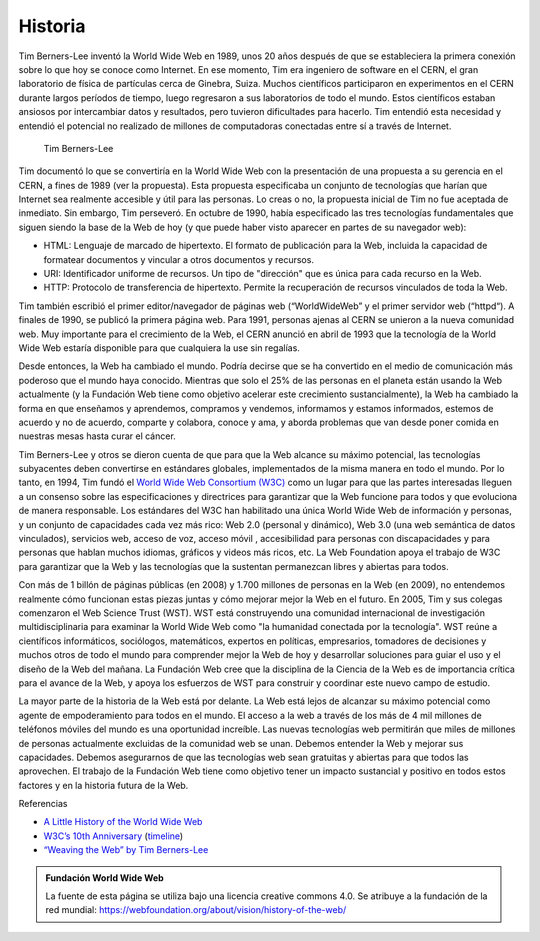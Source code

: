 
Historia
========

Tim Berners-Lee inventó la World Wide Web en 1989, unos 20 años después de que se estableciera la primera conexión sobre lo que hoy se conoce como Internet. En ese momento, Tim era ingeniero de software en el CERN, el gran laboratorio de física de partículas cerca de Ginebra, Suiza. Muchos científicos participaron en experimentos en el CERN durante largos períodos de tiempo, luego regresaron a sus laboratorios de todo el mundo. Estos científicos estaban ansiosos por intercambiar datos y resultados, pero tuvieron dificultades para hacerlo. Tim entendió esta necesidad y entendió el potencial no realizado de millones de computadoras conectadas entre sí a través de Internet.

.. figure:: Figures/Tim-CERN-Britannica.png

   Tim Berners-Lee

Tim documentó lo que se convertiría en la World Wide Web con la presentación de una propuesta a su gerencia en el CERN, a fines de 1989 (ver la propuesta). Esta propuesta especificaba un conjunto de tecnologías que harían que Internet sea realmente accesible y útil para las personas. Lo creas o no, la propuesta inicial de Tim no fue aceptada de inmediato. Sin embargo, Tim perseveró. En octubre de 1990, había especificado las tres tecnologías fundamentales que siguen siendo la base de la Web de hoy (y que puede haber visto aparecer en partes de su navegador web):

* HTML: Lenguaje de marcado de hipertexto. El formato de publicación para la Web, incluida la capacidad de formatear documentos y vincular a otros documentos y recursos.

* URI: Identificador uniforme de recursos. Un tipo de "dirección" que es única para cada recurso en la Web.

* HTTP: Protocolo de transferencia de hipertexto. Permite la recuperación de recursos vinculados de toda la Web.

Tim también escribió el primer editor/navegador de páginas web (“WorldWideWeb” y el primer servidor web (“httpd“). A finales de 1990, se publicó la primera página web. Para 1991, personas ajenas al CERN se unieron a la nueva comunidad web. Muy importante para el crecimiento de la Web, el CERN anunció en abril de 1993 que la tecnología de la World Wide Web estaría disponible para que cualquiera la use sin regalías.

Desde entonces, la Web ha cambiado el mundo. Podría decirse que se ha convertido en el medio de comunicación más poderoso que el mundo haya conocido. Mientras que solo el 25% de las personas en el planeta están usando la Web actualmente (y la Fundación Web tiene como objetivo acelerar este crecimiento sustancialmente), la Web ha cambiado la forma en que enseñamos y aprendemos, compramos y vendemos, informamos y estamos informados, estemos de acuerdo y no de acuerdo, comparte y colabora, conoce y ama, y aborda problemas que van desde poner comida en nuestras mesas hasta curar el cáncer.

Tim Berners-Lee y otros se dieron cuenta de que para que la Web alcance su máximo potencial, las tecnologías subyacentes deben convertirse en estándares globales, implementados de la misma manera en todo el mundo. Por lo tanto, en 1994, Tim fundó el `World Wide Web Consortium (W3C) <http://w3c.org>`_ como un lugar para que las partes interesadas lleguen a un consenso sobre las especificaciones y directrices para garantizar que la Web funcione para todos y que evoluciona de manera responsable. Los estándares del W3C han habilitado una única World Wide Web de información y personas, y un conjunto de capacidades cada vez más rico: Web 2.0 (personal y dinámico), Web 3.0 (una web semántica de datos vinculados), servicios web, acceso de voz, acceso móvil , accesibilidad para personas con discapacidades y para personas que hablan muchos idiomas, gráficos y videos más ricos, etc. La Web Foundation apoya el trabajo de W3C para garantizar que la Web y las tecnologías que la sustentan permanezcan libres y abiertas para todos.

Con más de 1 billón de páginas públicas (en 2008) y 1.700 millones de personas en la Web (en 2009), no entendemos realmente cómo funcionan estas piezas juntas y cómo mejorar mejor la Web en el futuro. En 2005, Tim y sus colegas comenzaron el Web Science Trust (WST). WST está construyendo una comunidad internacional de investigación multidisciplinaria para examinar la World Wide Web como "la humanidad conectada por la tecnología". WST reúne a científicos informáticos, sociólogos, matemáticos, expertos en políticas, empresarios, tomadores de decisiones y muchos otros de todo el mundo para comprender mejor la Web de hoy y desarrollar soluciones para guiar el uso y el diseño de la Web del mañana. La Fundación Web cree que la disciplina de la Ciencia de la Web es de importancia crítica para el avance de la Web, y apoya los esfuerzos de WST para construir y coordinar este nuevo campo de estudio.

La mayor parte de la historia de la Web está por delante. La Web está lejos de alcanzar su máximo potencial como agente de empoderamiento para todos en el mundo. El acceso a la web a través de los más de 4 mil millones de teléfonos móviles del mundo es una oportunidad increíble. Las nuevas tecnologías web permitirán que miles de millones de personas actualmente excluidas de la comunidad web se unan. Debemos entender la Web y mejorar sus capacidades. Debemos asegurarnos de que las tecnologías web sean gratuitas y abiertas para que todos las aprovechen. El trabajo de la Fundación Web tiene como objetivo tener un impacto sustancial y positivo en todos estos factores y en la historia futura de la Web.

Referencias

* `A Little History of the World Wide Web <http://www.w3.org/History.html>`_
* `W3C’s 10th Anniversary <http://www.w3.org/2004/09/W3C10.html>`_ (`timeline <http://www.w3.org/2005/01/timelines/timeline-2500x998.png>`_)
* `“Weaving the Web” by Tim Berners-Lee <http://www.w3.org/People/Berners-Lee/Weaving/Overview.html>`_


.. admonition:: Fundación World Wide Web

   La fuente de esta página se utiliza bajo una licencia creative commons 4.0. Se atribuye a la fundación de la red mundial:  https://webfoundation.org/about/vision/history-of-the-web/
